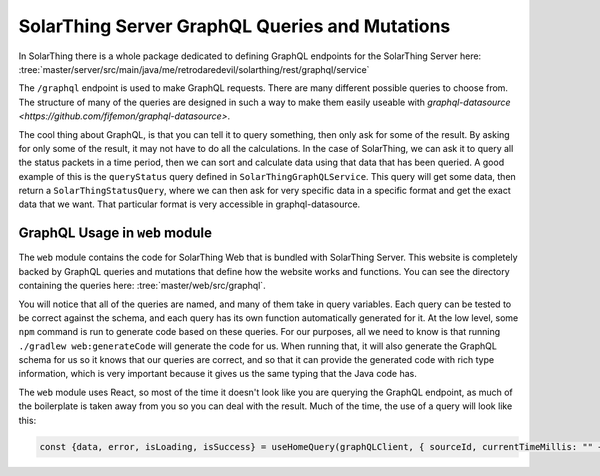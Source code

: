 SolarThing Server GraphQL Queries and Mutations
================================================

In SolarThing there is a whole package dedicated to defining GraphQL endpoints for the SolarThing Server here:
:tree:`master/server/src/main/java/me/retrodaredevil/solarthing/rest/graphql/service`

The ``/graphql`` endpoint is used to make GraphQL requests. There are many different possible queries to choose from.
The structure of many of the queries are designed in such a way to make them easily useable with `graphql-datasource <https://github.com/fifemon/graphql-datasource>`.

The cool thing about GraphQL, is that you can tell it to query something, then only ask for some of the result.
By asking for only some of the result, it may not have to do all the calculations.
In the case of SolarThing, we can ask it to query all the status packets in a time period,
then we can sort and calculate data using that data that has been queried.
A good example of this is the ``queryStatus`` query defined in ``SolarThingGraphQLService``.
This query will get some data, then return a ``SolarThingStatusQuery``, where we can then ask for very specific data
in a specific format and get the exact data that we want. That particular format is very accessible in graphql-datasource.

GraphQL Usage in ``web`` module
---------------------------------

The ``web`` module contains the code for SolarThing Web that is bundled with SolarThing Server.
This website is completely backed by GraphQL queries and mutations that define how the website works and functions.
You can see the directory containing the queries here:
:tree:`master/web/src/graphql`.

You will notice that all of the queries are named, and many of them take in query variables. Each query can be tested to be
correct against the schema, and each query has its own function automatically generated for it.
At the low level, some ``npm`` command is run to generate code based on these queries. 
For our purposes, all we need to know is that running ``./gradlew web:generateCode`` will generate the code for us.
When running that, it will also generate the GraphQL schema for us so it knows that our queries are correct,
and so that it can provide the generated code with rich type information, which is very important because
it gives us the same typing that the Java code has.

The ``web`` module uses React, so most of the time it doesn't look like you are querying the GraphQL endpoint,
as much of the boilerplate is taken away from you so you can deal with the result.
Much of the time, the use of a query will look like this:

.. code-block:: typescript

    const {data, error, isLoading, isSuccess} = useHomeQuery(graphQLClient, { sourceId, currentTimeMillis: "" + timeMillisRounded});

